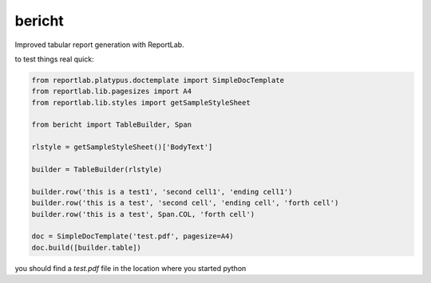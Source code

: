 bericht
=======

Improved tabular report generation with ReportLab.

to test things real quick:

.. code-block:: python

    from reportlab.platypus.doctemplate import SimpleDocTemplate
    from reportlab.lib.pagesizes import A4
    from reportlab.lib.styles import getSampleStyleSheet

    from bericht import TableBuilder, Span

    rlstyle = getSampleStyleSheet()['BodyText']

    builder = TableBuilder(rlstyle)

    builder.row('this is a test1', 'second cell1', 'ending cell1')
    builder.row('this is a test', 'second cell', 'ending cell', 'forth cell')
    builder.row('this is a test', Span.COL, 'forth cell')

    doc = SimpleDocTemplate('test.pdf', pagesize=A4)
    doc.build([builder.table])

you should find a `test.pdf` file in the location where you started python
